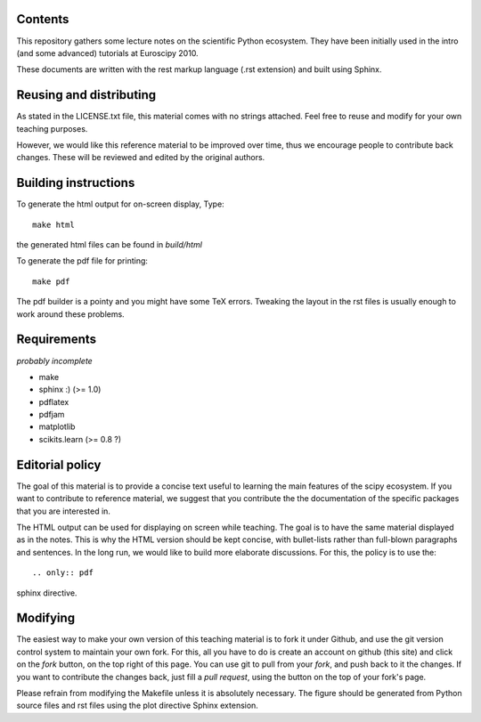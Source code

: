 Contents
--------

This repository gathers some lecture notes on the scientific Python ecosystem.
They have been initially used in the intro (and some advanced) tutorials at 
Euroscipy 2010.

These documents are written with the rest markup language (.rst
extension) and built using Sphinx.

Reusing and distributing
------------------------------

As stated in the LICENSE.txt file, this material comes with no strings 
attached. Feel free to reuse and modify for your own teaching purposes.

However, we would like this reference material to be improved over time,
thus we encourage people to contribute back changes. These will be 
reviewed and edited by the original authors.

Building instructions
---------------------

To generate the html output for on-screen display, Type::

    make html

the generated html files can be found in `build/html`

To generate the pdf file for printing::

    make pdf

The pdf builder is a pointy and you might have some TeX errors. Tweaking
the layout in the rst files is usually enough to work around these
problems.

Requirements
------------

*probably incomplete*

* make
* sphinx :) (>= 1.0)
* pdflatex
* pdfjam
* matplotlib
* scikits.learn (>= 0.8 ?)

Editorial policy
-----------------

The goal of this material is to provide a concise text useful to 
learning the main features of the scipy ecosystem. If you want 
to contribute to reference material, we suggest that you contribute
the the documentation of the specific packages that you are 
interested in.

The HTML output can be used for displaying on screen while 
teaching. The goal is to have the same material displayed as
in the notes. This is why the HTML version should be kept concise, with 
bullet-lists rather than full-blown paragraphs and sentences.
In the long run, we would like to build more elaborate discussions. For this,
the policy is to use the::

   .. only:: pdf

sphinx directive.

Modifying
-------------

The easiest way to make your own version of this teaching material
is to fork it under Github, and use the git version control system to 
maintain your own fork. For this, all you have to do is create an account 
on github (this site) and click on the `fork` button, on the top right of this
page. You can use git to pull from your `fork`, and push back to it the 
changes. If you want to contribute the changes back, just fill a `pull request`,
using the button on the top of your fork's page.

Please refrain from modifying the Makefile unless it is absolutely
necessary. The figure should be generated from Python source files and
rst files using the plot directive Sphinx extension.

